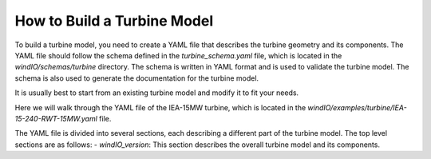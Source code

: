 How to Build a Turbine Model
----------------------------

To build a turbine model, you need to create a YAML file that describes the turbine geometry and its components.
The YAML file should follow the schema defined in the `turbine_schema.yaml` file, which is located in the `windIO/schemas/turbine` directory.
The schema is written in YAML format and is used to validate the turbine model.
The schema is also used to generate the documentation for the turbine model.

It is usually best to start from an existing turbine model and modify it to fit your needs.

Here we will walk through the YAML file of the IEA-15MW turbine, which is located in the `windIO/examples/turbine/IEA-15-240-RWT-15MW.yaml` file.

The YAML file is divided into several sections, each describing a different part of the turbine model.
The top level sections are as follows:
- `windIO_version`: This section describes the overall turbine model and its components.